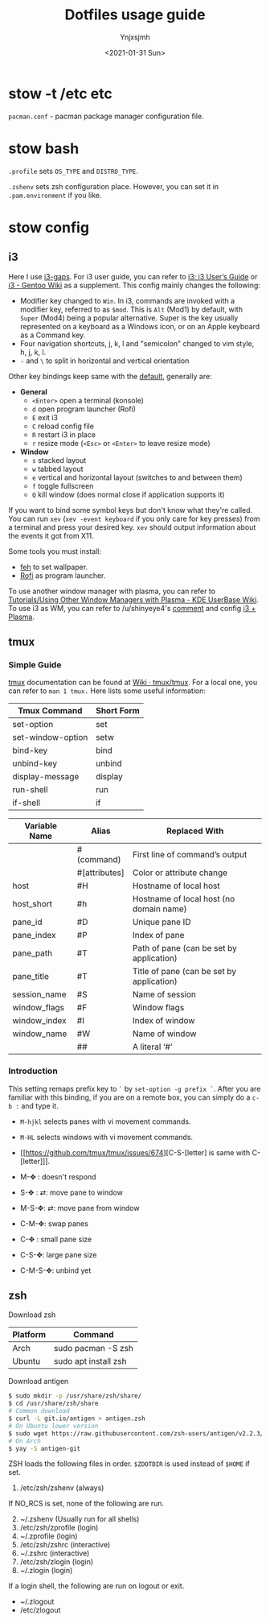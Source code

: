 #+AUTHOR: Ynjxsjmh
#+CREATOR: Winy
#+DATE: <2021-01-31 Sun>
#+EMAIL: ynjxsjmh@gmail.com
#+TITLE: Dotfiles usage guide
#+OPTIONS: title:t date:t author:t email:nil timestamp:t creator:nil ;; Meta
#+OPTIONS: toc:t num:t H:5                         ;; TOC
#+OPTIONS: ':nil *:t |:t -:t ::t <:t \n:nil ^:{}   ;; Syntax
#+OPTIONS: broken-links:nil inline:t
#+OPTIONS: todo:t p:nil pri:nil stat:t tasks:t     ;; TODO
#+OPTIONS: c:nil d:(not "LOGBOOK") prop:nil        ;; Drawer
#+OPTIONS: arch:headline tags:t tex:t f:t e:t
#+FILETAGS: ::


* stow -t /etc etc

=pacman.conf= - pacman package manager configuration file.

* stow bash

=.profile= sets =OS_TYPE= and =DISTRO_TYPE=.

=.zshenv= sets zsh configuration place. However, you can set it in =.pam.environment= if you like.

* stow config
** i3

Here I use [[https://github.com/Airblader/i3][i3-gaps]]. For i3 user guide, you can refer to [[https://i3wm.org/docs/userguide.html][i3: i3 User’s Guide]] or [[https://wiki.gentoo.org/wiki/I3][i3 - Gentoo Wiki]] as a supplement. This config mainly changes the following:

- Modifier key changed to =Win=. In i3, commands are invoked with a modifier key, referred to as =$mod=. This is =Alt= (Mod1) by default, with =Super= (Mod4) being a popular alternative. Super is the key usually represented on a keyboard as a Windows icon, or on an Apple keyboard as a Command key. 
- Four navigation shortcuts, j, k, l and "semicolon" changed to vim style, h, j, k, l.
- =-= and =\= to split in horizontal and vertical orientation

Other key bindings keep same with the [[https://github.com/i3/i3/blob/next/etc/config.keycodes][default]], generally are:

- *General*
  - ~<Enter>~ open a terminal (konsole)
  - =d= open program launcher (Rofi)
  - =E= exit i3
  - =C= reload config file
  - =R= restart i3 in place
  - =r= resize mode (~<Esc>~ or ~<Enter>~ to leave resize mode)

- *Window*
  - =s= stacked layout
  - =w= tabbed layout
  - =e= vertical and horizontal layout (switches to and between them)
  - =f= toggle fullscreen
  - =Q= kill window (does normal close if application supports it)

If you want to bind some symbol keys but don't know what they're called. You can run =xev= (=xev -event keyboard= if you only care for key presses) from a terminal and press your desired key. =xev= should output information about the events it got from X11.

Some tools you must install:

- [[https://github.com/derf/feh][feh]] to set wallpaper.
- [[https://github.com/davatorium/rofi][Rofi]] as program launcher.

To use another window manager with plasma, you can refer to [[https://userbase.kde.org/Tutorials/Using_Other_Window_Managers_with_Plasma][Tutorials/Using Other Window Managers with Plasma - KDE UserBase Wiki]]. To use i3 as WM, you can refer to /u/shinyeye4's [[https://www.reddit.com/r/unixporn/comments/64mihc/i3_kde_plasma_a_match_made_in_heaven/dg4k0wq?utm_source=share&utm_medium=web2x&context=3][comment]] and config [[https://github.com/avivace/dotfiles#i3--plasma-integration][i3 + Plasma]].

** tmux
*** Simple Guide

[[https://github.com/tmux/tmux][tmux]] documentation can be found at [[https://github.com/tmux/tmux/wiki][Wiki · tmux/tmux]]. For a local one, you can refer to =man 1 tmux.= Here lists some useful information:

| Tmux Command      | Short Form |
|-------------------+------------|
| set-option        | set        |
| set-window-option | setw       |
| bind-key          | bind       |
| unbind-key        | unbind     |
| display-message   | display    |
| run-shell         | run        |
| if-shell          | if         |


| Variable Name | Alias         | Replaced With                             |
|---------------+---------------+-------------------------------------------|
|               | #(command)    | First line of command’s output            |
|               | #[attributes] | Color or attribute change                 |
| host          | #H            | Hostname of local host                    |
| host_short    | #h            | Hostname of local host (no domain name)   |
| pane_id       | #D            | Unique pane ID                            |
| pane_index    | #P            | Index of pane                             |
| pane_path     | #T            | Path of pane (can be set by application)  |
| pane_title    | #T            | Title of pane (can be set by application) |
| session_name  | #S            | Name of session                           |
| window_flags  | #F            | Window flags                              |
| window_index  | #I            | Index of window                           |
| window_name   | #W            | Name of window                            |
|               | ##            | A literal ‘#’                             |

*** Introduction

This setting remaps prefix key to =`= by =set-option -g prefix `=. After you are familiar with this binding, if you are on a remote box, you can simply do a =c-b := and type it.

- =M-hjkl= selects panes with vi movement commands.
- =M-HL= selects windows with vi movement commands.
- [[https://github.com/tmux/tmux/issues/674][C-S-[letter] is same with C-[letter]​]].

- M-✥  : doesn't respond
- S-✥  : ⇄: move pane to   window
- M-S-✥: ⇄: move pane from window
- C-M-✥: swap panes
- C-✥  : small pane size
- C-S-✥: large pane size
- C-M-S-✥: unbind yet

** zsh

Download zsh

| Platform | Command              |
|----------+----------------------|
| Arch     | sudo pacman -S zsh   |
| Ubuntu   | sudo apt install zsh |

Download antigen

#+BEGIN_SRC bash
$ sudo mkdir -p /usr/share/zsh/share/
$ cd /usr/share/zsh/share
# Common download
$ curl -L git.io/antigen > antigen.zsh
# On Ubuntu lower version
$ sudo wget https://raw.githubusercontent.com/zsh-users/antigen/v2.2.3/bin/antigen.zsh
# On Arch
$ yay -S antigen-git
#+END_SRC

ZSH loads the following files in order.
=$ZDOTDIR= is used instead of =$HOME= if set.

1. /etc/zsh/zshenv (always)
If NO_RCS is set, none of the following are run.
2. [@2] ~/.zshenv (Usually run for all shells)
3. /etc/zsh/zprofile (login)
4. ~/.zprofile (login)
5. /etc/zsh/zshrc (interactive)
6. ~/.zshrc (interactive)
7. /etc/zsh/zlogin (login)
8. ~/.zlogin (login)

If a login shell, the following are run on logout or exit.
- ~/.zlogout
- /etc/zlogout



